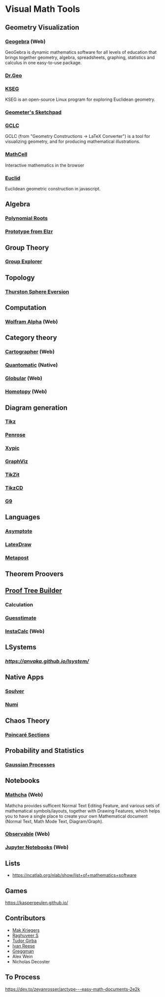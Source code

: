 * Visual Math Tools

** Geometry Visualization

*** [[https://www.geogebra.org/][Geogebra]] (Web)
GeoGebra is dynamic mathematics software for all levels of education that brings together geometry, algebra, spreadsheets, graphing, statistics and calculus in one easy-to-use package. 

[[Geogebra][./geogebra.png]]

*** [[http://www.drgeo.eu/][Dr.Geo]]
[[Dr.Geo][./drgeo.gif]]

*** [[http://openscience.org/kseg/][KSEG]]
KSEG is an open-source Linux program for exploring Euclidean geometry.
[[KSEG][./kseg.png]]

*** [[][Geometer's Sketchpad]]

*** [[http://poincare.matf.bg.ac.rs/~janicic/gclc/][GCLC]]
GCLC (from "Geometry Constructions -> LaTeX Converter") is a tool for visualizing geometry, and for producing mathematical illustrations.
[[GCLC][./gclc.gif]]

*** [[https://github.com/paulmasson/mathcell][MathCell]]
Interactive mathematics in the browser 

*** [[http://euclid.js.org/][Euclid]]
Euclidean geometric construction in javascript.

[[Euclid][./euclid.png]]

** Algebra

*** [[https://duetosymmetry.com/tool/polynomial-roots-toy/][Polynomial Roots]]

*** [[https://twitter.com/elzr/status/1374291155869966336][Prototype from Elzr]]

** Group Theory

*** [[https://nathancarter.github.io/group-explorer/][Group Explorer]]

** Topology

*** [[https://homepages.loria.fr/BLevy/GEOGRAM/geogram_demo_Evert.html][Thurston Sphere Eversion]]

** Computation

*** [[https://www.wolframalpha.com/][Wolfram Alpha]] (Web)
[[Wolfram][./wolfram.png]]

** Category theory

*** [[http://cartographer.id/][Cartographer]] (Web)
[[Cartographer][./cartographer.png]]

*** [[http://quantomatic.github.io/][Quantomatic]] (Native)
[[Quantomatic][./quantomatic.png]]

*** [[http://globular.science/][Globular]] (Web)
[[Globular][./globular.png]]

*** [[http://homotopy.io][Homotopy]] (Web)
[[Homotopy][./homotopy.png]]

** Diagram generation

*** [[http://www.texample.net/tikz/][Tikz]]
[[Tikz][./tikz.png]]

*** [[https://penrose.ink][Penrose]]
[[Penrose][./penrose.gif]]

*** [[https://tug.org/applications/Xy-pic/][Xypic]]
[[Xypic][./xypic.png]]

*** [[http://www.graphviz.org/][GraphViz]]
[[GraphViz][./graphviz.png]]

*** [[https://tikzit.github.io][TikZit]]
[[Tikzit][./tikzit.png]]

*** [[http://tikzcd.yichuanshen.de][TikzCD]]
[[TikzCD][./tikzcd.png]]


*** [[http://omrelli.ug/g9/gallery/][G9]]
[[G9][./g9.png]]

** Languages
*** [[https://asymptote.sourceforge.io/][Asymptote]]
*** [[][LatexDraw]]
*** [[http://tug.org/metapost.html][Metapost]]

** Theorem Proovers

** [[https://joom.github.io/proof-tree-builder/src/][Proof Tree Builder]]
[[Proof Tree][./proof-tree.png]]

*** Calculation
*** [[https://www.getguesstimate.com/][Guesstimate]]
[[Guesstimate][./guesstimate.gif]]

*** [[https://instacalc.com/][InstaCalc]] (Web)
[[InstaCalc][./instacalc.png]]

** LSystems

*** [[LSystem Explorer][https://anvaka.github.io/lsystem/]]

** Native Apps

*** [[https://soulver.app][Soulver]]
[[Soulver][./soulver.png]]
*** [[https://numi.app][Numi]]
[[Numi][./numi.png]]

** Chaos Theory

*** [[https://duetosymmetry.com/tool/poincare-section-clicker-toy/][Poincaré Sections]]

** Probability and Statistics

*** [[http://www.infinitecuriosity.org/vizgp/][Gaussian Processes]]
[[./gaussian-processes.gif]]

** Notebooks

*** [[https://www.mathcha.io/][Mathcha]] (Web)
Mathcha provides sufficent Normal Text Editing Feature, and various sets of mathematical symbols/layouts, together with Drawing Features, which helps you to have a single place to create your own Mathematical document (Normal Text, Math Mode Text, Diagram/Graph).
[[Mathcha][./mathcha.png]]

*** [[https://observablehq.com/][Observable]] (Web)
[[ObservableHQ][./observablehq.png]]

*** [[https://jupyter.org/][Jupyter Notebooks]] (Web)
[[Jupyter][./jupyternotebooks.png]]

** Lists
- https://ncatlab.org/nlab/show/list+of+mathematics+software

** Games
https://kasperpeulen.github.io/


** Contributors

- [[https://github.com/maxkrieger][Mak Kriegers]]
- [[https://github.com/raghuveerdotnet][Raghuveer S]]
- [[https://github.com/girba][Tudor Girba]]
- [[https://github.com/ivanreese][Ivan Reese]]
- [[https://github.com/greggman][Greggman]]
- Alex Wein
- Nicholas Decoster

** To Process
https://dev.to/zevanrosser/arctype---easy-math-documents-2e2k
